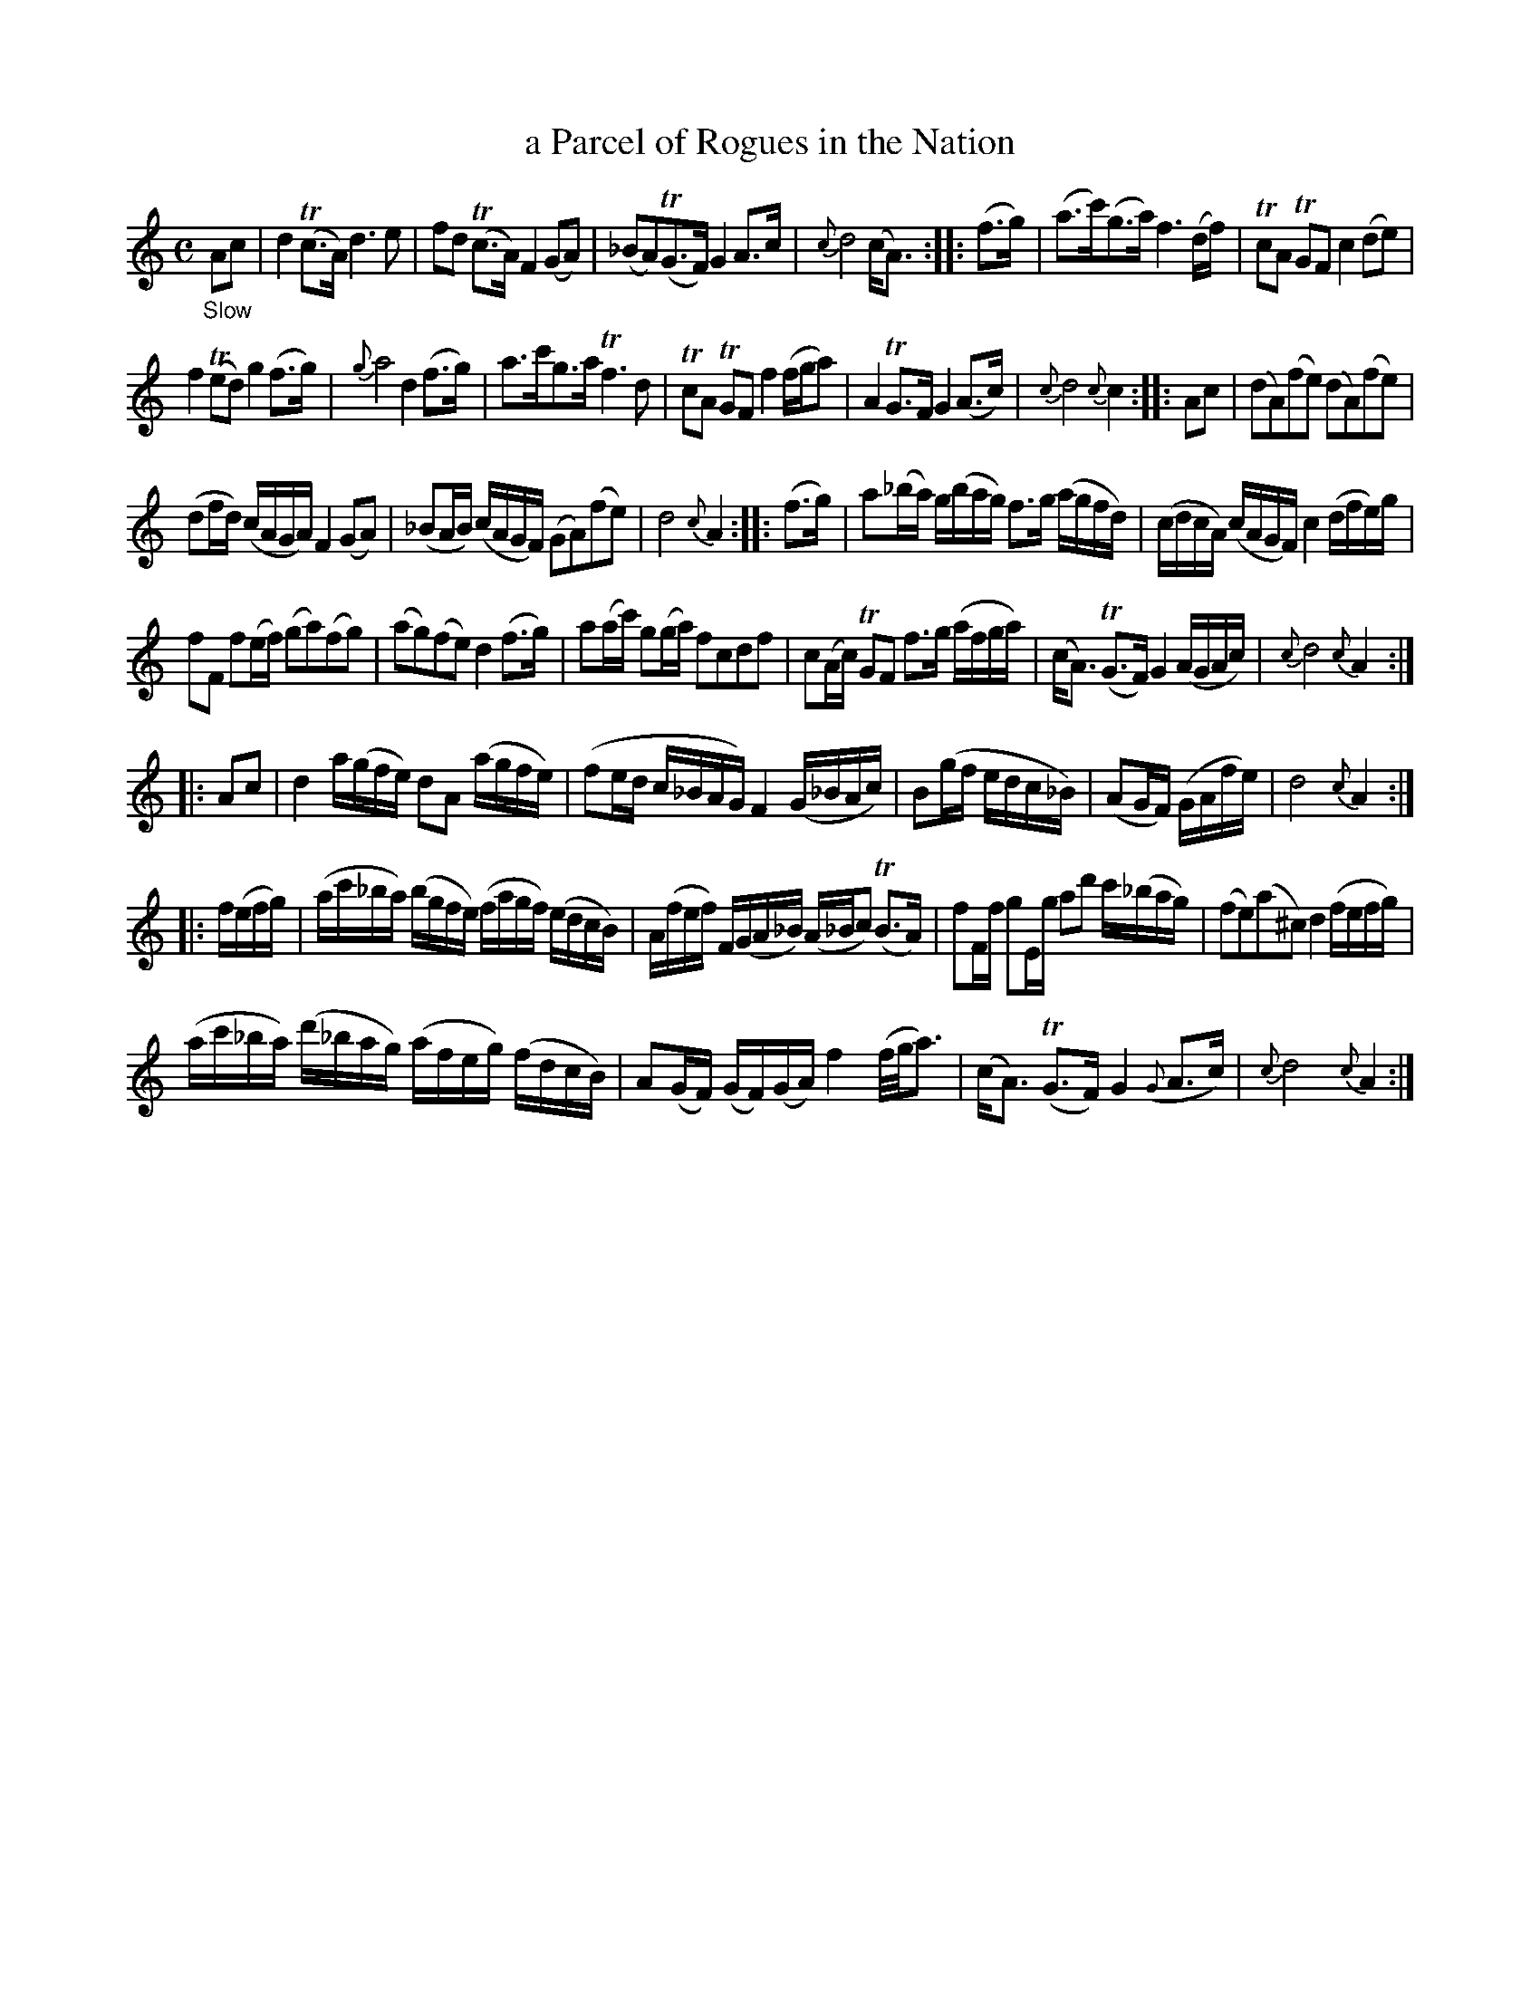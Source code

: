 X: 14261
T: a Parcel of Rogues in the Nation
%R: air, strathspey
B: James Oswald "The Caledonian Pocket Companion" v.1 b.4 p.26 #1
S: https://ia800501.us.archive.org/18/items/caledonianpocket01rugg/caledonianpocket01rugg_bw.pdf
Z: 2020 John Chambers <jc:trillian.mit.edu>
M: C
L: 1/16
K: Ddor	% really Dm/F, with the keysig omitted.
%%slurgraces 1
%%graceslurs 1
"_Slow"A2c2 |\
d4(Tc3A) d6e2 | f2d2 (Tc3A) F4(G2A2) |\
(_B2A2)(TG3F) G4A3c | {c}d8 (cA3) :: (f3g) |\
(a3c')(g3a) f6(df) | Tc2A2 TG2F2 c4(d2e2) |
f4(Te2d2) g4(f3g) | {g}a8 d4(f3g) |\
a3c'g3a Tf6d2 | Tc2A2 TG2F2 f4(fga2) |\
A4 TG3F G4(A3c) | {c}d8 {c}c4 :: A2c2 |\
(d2A2)(f2e2) (d2A2)(f2e2) |
(d2fd) (cAGA) F4(G2A2) |\
(_B2AB) (cAGF) (G2A2)(f2e2) | d8 {c}A4 :: (f3g) |\
a2(_ba) g(bag) f3g (agfd) | (cdcA) (cAGF) c4 (dfe)g |
f2F2 f2(ef) (g2a2)(f2g2) | (a2g2)(f2e2) d4(f3g) |\
a2(ac') g2(ga) f2c2d2f2 | c2(Ac) TG2F2 f3g (afga) |\
(cA3) (TG3F) G4 (AGAc) | {c}d8 {c}A4 :|
|: A2c2 |\
d4 a(gfe) d2A2 (agfe) | (f2ed c_BAG) F4 (G_BAc) |\
B2(gf edc_B) | (A2GF) (GAfe) | d8 {c}A4 :|
|: f(efg) |\
(ac'_ba) (bgfe) (fagf) (edcB) | A(fef) F(GA_B) (A_Bc2) (TB3A) |\
f2Ff g2Eg a2d'2 c'(_bag) | (f2e2)(a2^c2) d4 (fefg) |
(ac'_ba) (d'_bag) (afeg) (fdcB) | A2(GF) (GF)(GA) f4 (f/g/a3) |\
(cA3) (TG3F) G4 ({G}A3c) | {c}d8 {c}A4 :|
